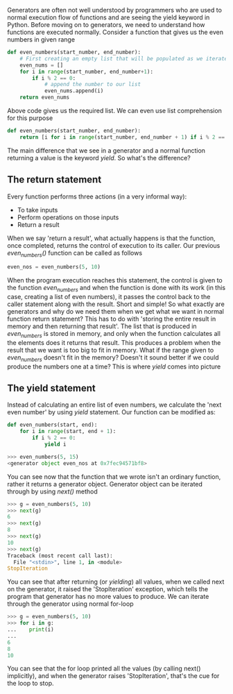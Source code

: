 Generators are often not well understood by programmers who are used to normal execution flow of functions and are seeing the yield keyword in Python.
Before moving on to generators, we need to understand how functions are executed normally.
Consider a function that gives us the even numbers in given range
#+BEGIN_SRC python
def even_numbers(start_number, end_number):
    # First creating an empty list that will be populated as we iterate till the end_number
    even_nums = []
    for i in range(start_number, end_number+1):
        if i % 2 == 0:
            # append the number to our list
            even_nums.append(i)
    return even_nums
#+END_SRC
Above code gives us the required list.
We can even use list comprehension for this purpose
#+BEGIN_SRC python
def even_numbers(start_number, end_number):
    return [i for i in range(start_number, end_number + 1) if i % 2 == 0]
#+END_SRC
The main difference that we see in a generator and a normal function returning a value is the keyword /yield/. So what's the difference?

** The return statement
Every function performs three actions (in a very informal way):
- To take inputs
- Perform operations on those inputs
- Return a result

When we say 'return a result', what actually happens is that the function, once completed, returns the control of execution to its caller.
Our previous /even_numbers()/ function can be called as follows
#+BEGIN_SRC python
even_nos = even_numbers(5, 10)
#+END_SRC
When the program execution reaches this statement, the control is given to the function /even_numbers/ and when the function is done with its work (in this case, creating a list of even numbers), it passes the control back to the caller statement along with the result.
Short and simple! So what exactly are generators and why do we need them when we get what we want in normal function return statement?
This has to do with 'storing the entire result in memory and then returning that result'.
The list that is produced in /even_numbers/ is stored in memory, and only when the function calculates all the elements does it returns that result.
This produces a problem when the result that we want is too big to fit in memory. What if the range given to /even_numbers/ doesn't fit in the memory?
Doesn't it sound better if we could produce the numbers one at a time? This is where /yield/ comes into picture

** The yield statement
Instead of calculating an entire list of even numbers, we calculate the 'next even number' by using /yield/ statement.
Our function can be modified as:
#+BEGIN_SRC python
def even_numbers(start, end):
    for i in range(start, end + 1):
        if i % 2 == 0:
            yield i

>>> even_numbers(5, 15)
<generator object even_nos at 0x7fec94571bf8>
#+END_SRC
You can see now that the function that we wrote isn't an ordinary function, rather it returns a generator object.
Generator object can be iterated through by using /next()/ method
#+BEGIN_SRC python
>>> g = even_numbers(5, 10)
>>> next(g)
6
>>> next(g)
8
>>> next(g)
10
>>> next(g)
Traceback (most recent call last):
  File "<stdin>", line 1, in <module>
StopIteration
#+END_SRC
You can see that after returning (or /yielding/) all values, when we called next on the generator, it raised the 'StopIteration' exception, which tells the program that generator has no more values to produce.
We can iterate through the generator using normal for-loop
#+BEGIN_SRC python
>>> g = even_numbers(5, 10)
>>> for i in g:
...    print(i)
...
6
8
10
#+END_SRC
You can see that the for loop printed all the values (by calling next() implicitly), and when the generator raises 'StopIteration', that's the cue for the loop to stop.
